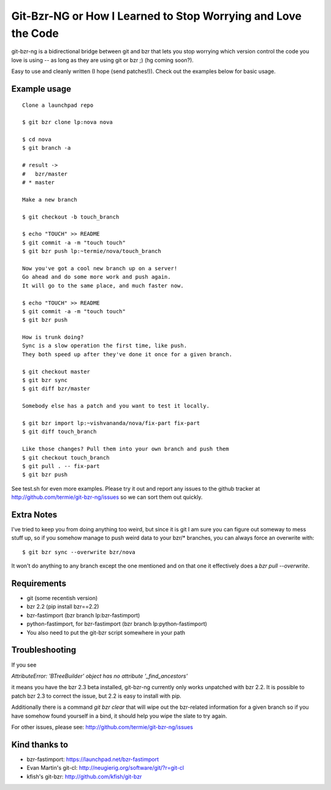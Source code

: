 Git-Bzr-NG or How I Learned to Stop Worrying and Love the Code
==============================================================

git-bzr-ng is a bidirectional bridge between git and bzr that lets you stop
worrying which version control the code you love is using -- as long as they
are using git or bzr ;) (hg coming soon?).

Easy to use and cleanly written (I hope (send patches!)). Check out the
examples below for basic usage.


Example usage
-------------

::

  Clone a launchpad repo

  $ git bzr clone lp:nova nova

  $ cd nova
  $ git branch -a

  # result ->
  #   bzr/master
  # * master

  Make a new branch

  $ git checkout -b touch_branch

  $ echo "TOUCH" >> README
  $ git commit -a -m "touch touch"
  $ git bzr push lp:~termie/nova/touch_branch

  Now you've got a cool new branch up on a server!
  Go ahead and do some more work and push again.
  It will go to the same place, and much faster now.

  $ echo "TOUCH" >> README
  $ git commit -a -m "touch touch"
  $ git bzr push

  How is trunk doing?
  Sync is a slow operation the first time, like push.
  They both speed up after they've done it once for a given branch.

  $ git checkout master
  $ git bzr sync
  $ git diff bzr/master

  Somebody else has a patch and you want to test it locally.

  $ git bzr import lp:~vishvananda/nova/fix-part fix-part
  $ git diff touch_branch

  Like those changes? Pull them into your own branch and push them
  $ git checkout touch_branch
  $ git pull . -- fix-part
  $ git bzr push


See test.sh for even more examples. Please try it out and report any issues to
the github tracker at http://github.com/termie/git-bzr-ng/issues so we can
sort them out quickly.


Extra Notes
-----------

I've tried to keep you from doing anything too weird, but since it is git I
am sure you can figure out someway to mess stuff up, so if you somehow manage
to push weird data to your bzr/* branches, you can always force an overwrite
with:

::

  $ git bzr sync --overwrite bzr/nova

It won't do anything to any branch except the one mentioned and on that one
it effectively does a `bzr pull --overwrite`.



Requirements
------------

* git (some recentish version)
* bzr 2.2 (pip install bzr==2.2)
* bzr-fastimport (bzr branch lp:bzr-fastimport)
* python-fastimport, for bzr-fastimport (bzr branch lp:python-fastimport)
* You also need to put the git-bzr script somewhere in your path


Troubleshooting
---------------

If you see

`AttributeError: 'BTreeBuilder' object has no attribute '_find_ancestors'`

it means you have the bzr 2.3 beta installed, git-bzr-ng currently only
works unpatched with bzr 2.2. It is possible to patch bzr 2.3 to correct
the issue, but 2.2 is easy to install with pip.


Additionally there is a command `git bzr clear` that will wipe out the
bzr-related information for a given branch so if you have somehow found
yourself in a bind, it should help you wipe the slate to try again.

For other issues, please see: http://github.com/termie/git-bzr-ng/issues


Kind thanks to
--------------

* bzr-fastimport: https://launchpad.net/bzr-fastimport
* Evan Martin's git-cl: http://neugierig.org/software/git/?r=git-cl
* kfish's git-bzr: http://github.com/kfish/git-bzr
